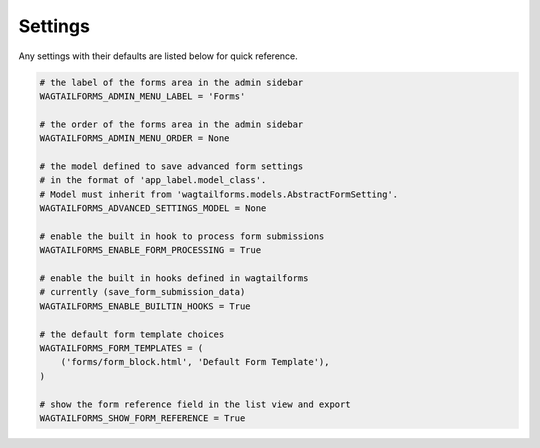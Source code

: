 Settings
========

Any settings with their defaults are listed below for quick reference.

.. code-block:: python

    # the label of the forms area in the admin sidebar
    WAGTAILFORMS_ADMIN_MENU_LABEL = 'Forms'

    # the order of the forms area in the admin sidebar
    WAGTAILFORMS_ADMIN_MENU_ORDER = None

    # the model defined to save advanced form settings
    # in the format of 'app_label.model_class'.
    # Model must inherit from 'wagtailforms.models.AbstractFormSetting'.
    WAGTAILFORMS_ADVANCED_SETTINGS_MODEL = None

    # enable the built in hook to process form submissions
    WAGTAILFORMS_ENABLE_FORM_PROCESSING = True

    # enable the built in hooks defined in wagtailforms
    # currently (save_form_submission_data)
    WAGTAILFORMS_ENABLE_BUILTIN_HOOKS = True

    # the default form template choices
    WAGTAILFORMS_FORM_TEMPLATES = (
        ('forms/form_block.html', 'Default Form Template'),
    )

    # show the form reference field in the list view and export
    WAGTAILFORMS_SHOW_FORM_REFERENCE = True
